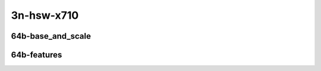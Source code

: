 
.. raw:: latex

    \clearpage

.. raw:: html

    <script type="text/javascript">

        function getDocHeight(doc) {
            doc = doc || document;
            var body = doc.body, html = doc.documentElement;
            var height = Math.max( body.scrollHeight, body.offsetHeight,
                html.clientHeight, html.scrollHeight, html.offsetHeight );
            return height;
        }

        function setIframeHeight(id) {
            var ifrm = document.getElementById(id);
            var doc = ifrm.contentDocument? ifrm.contentDocument:
                ifrm.contentWindow.document;
            ifrm.style.visibility = 'hidden';
            ifrm.style.height = "10px"; // reset to minimal height ...
            // IE opt. for bing/msn needs a bit added or scrollbar appears
            ifrm.style.height = getDocHeight( doc ) + 4 + "px";
            ifrm.style.visibility = 'visible';
        }

    </script>

3n-hsw-x710
~~~~~~~~~~~

64b-base_and_scale
------------------

.. raw:: html

    <center>
    <iframe id="ifrm05" onload="setIframeHeight(this.id)" width="700" frameborder="0" scrolling="no" src="../../_static/vpp/l2sw-3n-hsw-x710-64b-base_and_scale-ndr-tsa.html"></iframe>
    <p><br></p>
    </center>

.. raw:: latex

    \begin{figure}[H]
        \centering
            \graphicspath{{../_build/_static/vpp/}}
            \includegraphics[clip, trim=0cm 0cm 5cm 0cm, width=0.70\textwidth]{l2sw-3n-hsw-x710-64b-base_and_scale-ndr-tsa}
            \label{fig:l2sw-3n-hsw-x710-64b-base_and_scale-ndr-tsa}
    \end{figure}

.. raw:: latex

    \clearpage

.. raw:: html

    <center>
    <iframe id="ifrm06" onload="setIframeHeight(this.id)" width="700" frameborder="0" scrolling="no" src="../../_static/vpp/l2sw-3n-hsw-x710-64b-base_and_scale-pdr-tsa.html"></iframe>
    <p><br></p>
    </center>

.. raw:: latex

    \begin{figure}[H]
        \centering
            \graphicspath{{../_build/_static/vpp/}}
            \includegraphics[clip, trim=0cm 0cm 5cm 0cm, width=0.70\textwidth]{l2sw-3n-hsw-x710-64b-base_and_scale-pdr-tsa}
            \label{fig:l2sw-3n-hsw-x710-64b-base_and_scale-pdr-tsa}
    \end{figure}

.. raw:: latex

    \clearpage

64b-features
------------

.. raw:: html

    <center>
    <iframe id="ifrm07" onload="setIframeHeight(this.id)" width="700" frameborder="0" scrolling="no" src="../../_static/vpp/l2sw-3n-hsw-x710-64b-features-ndr-tsa.html"></iframe>
    <p><br></p>
    </center>

.. raw:: latex

    \begin{figure}[H]
        \centering
            \graphicspath{{../_build/_static/vpp/}}
            \includegraphics[clip, trim=0cm 0cm 5cm 0cm, width=0.70\textwidth]{l2sw-3n-hsw-x710-64b-features-ndr-tsa}
            \label{fig:l2sw-3n-hsw-x710-64b-features-ndr-tsa}
    \end{figure}

.. raw:: latex

    \clearpage

.. raw:: html

    <center>
    <iframe id="ifrm08" onload="setIframeHeight(this.id)" width="700" frameborder="0" scrolling="no" src="../../_static/vpp/l2sw-3n-hsw-x710-64b-features-pdr-tsa.html"></iframe>
    <p><br></p>
    </center>

.. raw:: latex

    \begin{figure}[H]
        \centering
            \graphicspath{{../_build/_static/vpp/}}
            \includegraphics[clip, trim=0cm 0cm 5cm 0cm, width=0.70\textwidth]{l2sw-3n-hsw-x710-64b-features-pdr-tsa}
            \label{fig:l2sw-3n-hsw-x710-64b-features-pdr-tsa}
    \end{figure}
